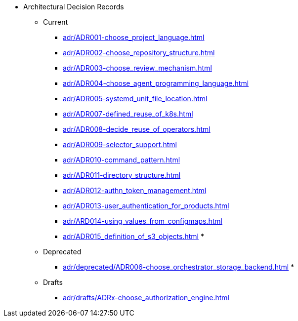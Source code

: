 ** Architectural Decision Records
*** Current
**** xref:adr/ADR001-choose_project_language.adoc[]
**** xref:adr/ADR002-choose_repository_structure.adoc[]
**** xref:adr/ADR003-choose_review_mechanism.adoc[]
**** xref:adr/ADR004-choose_agent_programming_language.adoc[]
**** xref:adr/ADR005-systemd_unit_file_location.adoc[]
**** xref:adr/ADR007-defined_reuse_of_k8s.adoc[]
**** xref:adr/ADR008-decide_reuse_of_operators.adoc[]
**** xref:adr/ADR009-selector_support.adoc[]
**** xref:adr/ADR010-command_pattern.adoc[]
**** xref:adr/ADR011-directory_structure.adoc[]
**** xref:adr/ADR012-authn_token_management.adoc[]
**** xref:adr/ADR013-user_authentication_for_products.adoc[]
**** xref:adr/ARD014-using_values_from_configmaps.adoc[]
**** xref:adr/ADR015_definition_of_s3_objects.adoc[]
*
*** Deprecated
**** xref:adr/deprecated/ADR006-choose_orchestrator_storage_backend.adoc[]
*
*** Drafts
**** xref:adr/drafts/ADRx-choose_authorization_engine.adoc[]

